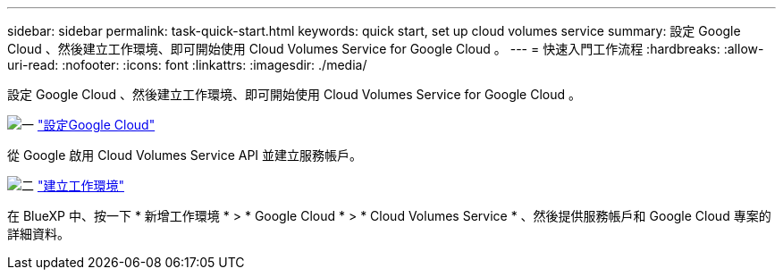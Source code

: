 ---
sidebar: sidebar 
permalink: task-quick-start.html 
keywords: quick start, set up cloud volumes service 
summary: 設定 Google Cloud 、然後建立工作環境、即可開始使用 Cloud Volumes Service for Google Cloud 。 
---
= 快速入門工作流程
:hardbreaks:
:allow-uri-read: 
:nofooter: 
:icons: font
:linkattrs: 
:imagesdir: ./media/


[role="lead"]
設定 Google Cloud 、然後建立工作環境、即可開始使用 Cloud Volumes Service for Google Cloud 。

.image:https://raw.githubusercontent.com/NetAppDocs/common/main/media/number-1.png["一"] link:task-set-up-google-cloud.html["設定Google Cloud"]
[role="quick-margin-para"]
從 Google 啟用 Cloud Volumes Service API 並建立服務帳戶。

.image:https://raw.githubusercontent.com/NetAppDocs/common/main/media/number-2.png["二"] link:task-create-working-env.html["建立工作環境"]
[role="quick-margin-para"]
在 BlueXP 中、按一下 * 新增工作環境 * > * Google Cloud * > * Cloud Volumes Service * 、然後提供服務帳戶和 Google Cloud 專案的詳細資料。

